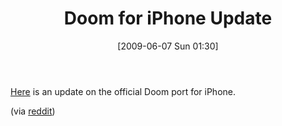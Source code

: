#+POSTID: 3229
#+DATE: [2009-06-07 Sun 01:30]
#+OPTIONS: toc:nil num:nil todo:nil pri:nil tags:nil ^:nil TeX:nil
#+CATEGORY: Link
#+TAGS: iPhone
#+TITLE: Doom for iPhone Update

[[http://www.idsoftware.com/iphone-doom-classic-progress/][Here]] is an update on the official Doom port for iPhone.

(via [[http://www.reddit.com/r/programming/comments/8o5w6/iphone_doom_classic_progress_report/][reddit]])



